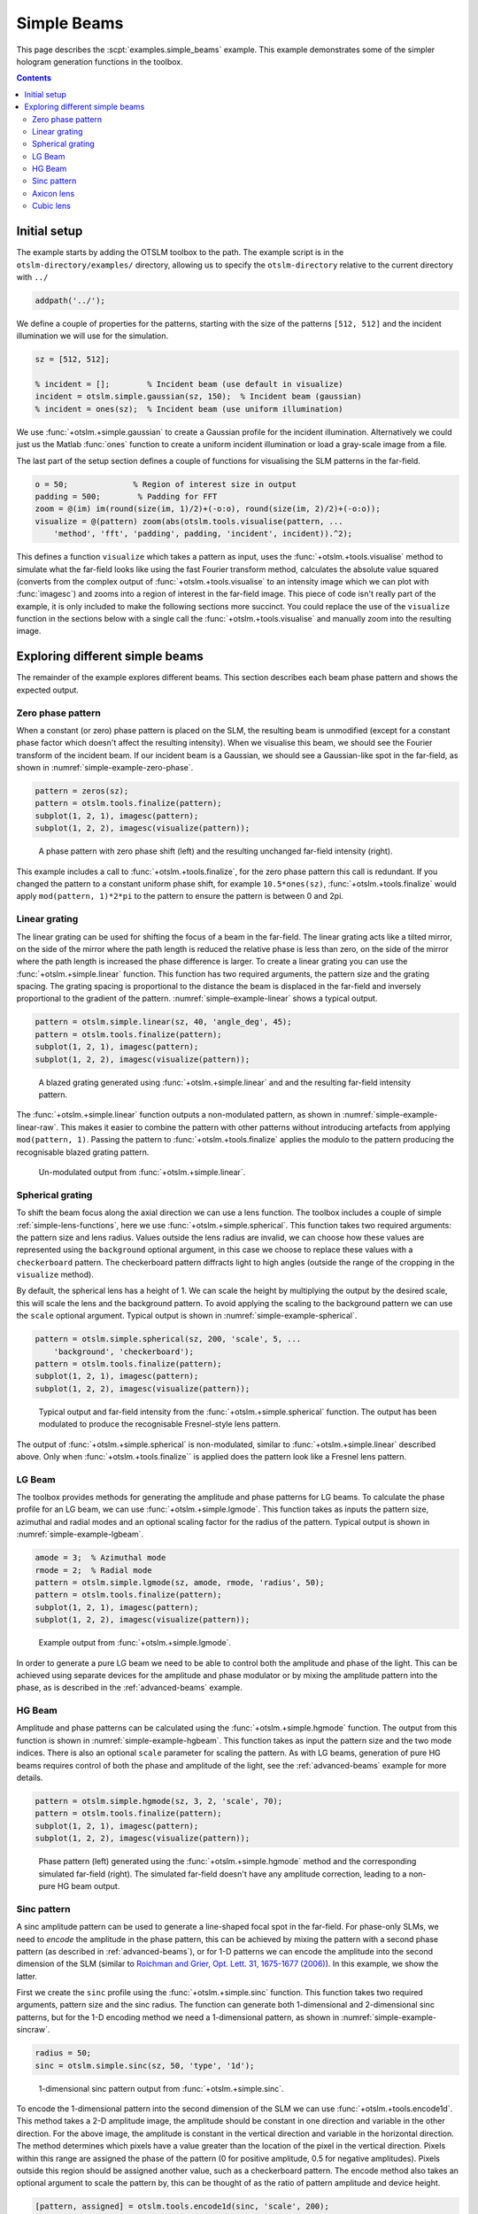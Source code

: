 
.. _simple-beams:

############
Simple Beams
############

This page describes the :scpt:`examples.simple_beams` example. This example
demonstrates some of the simpler hologram generation functions in the
toolbox.

.. contents:: Contents
   :depth: 3
   :local:
..

Initial setup
=============

The example starts by adding the OTSLM toolbox to the path. The
example script is in the ``otslm-directory/examples/`` directory,
allowing us to specify the ``otslm-directory`` relative to the current
directory with ``../``

.. code:: matlab

    addpath('../');

We define a couple of properties for the patterns, starting with the
size of the patterns ``[512, 512]`` and the incident illumination we
will use for the simulation.

.. code:: matlab

    sz = [512, 512];

    % incident = [];        % Incident beam (use default in visualize)
    incident = otslm.simple.gaussian(sz, 150);  % Incident beam (gaussian)
    % incident = ones(sz);  % Incident beam (use uniform illumination)

We use :func:`+otslm.+simple.gaussian` to create a Gaussian profile
for the incident illumination.
Alternatively we could just us the Matlab :func:`ones` function to
create a uniform incident illumination or load a gray-scale image from
a file.

The last part of the setup section defines a couple of functions for
visualising the SLM patterns in the far-field.

.. code:: matlab

    o = 50;              % Region of interest size in output
    padding = 500;        % Padding for FFT
    zoom = @(im) im(round(size(im, 1)/2)+(-o:o), round(size(im, 2)/2)+(-o:o));
    visualize = @(pattern) zoom(abs(otslm.tools.visualise(pattern, ...
        'method', 'fft', 'padding', padding, 'incident', incident)).^2);

This defines a function ``visualize`` which takes a pattern as input,
uses the :func:`+otslm.+tools.visualise` method to simulate what the
far-field looks like using the fast Fourier transform method, calculates the
absolute value squared (converts from the complex output of
:func:`+otslm.+tools.visualise` to an intensity image which we can plot with
:func:`imagesc`) and zooms into a region of interest in the far-field image.
This piece of code isn't really part of the example, it is only included
to make the following sections more succinct. You could replace the use
of the ``visualize`` function in the sections below with a single call
the :func:`+otslm.+tools.visualise` and manually zoom into the resulting
image.

Exploring different simple beams
================================

The remainder of the example explores different beams. This section
describes each beam phase pattern and shows the expected output.

Zero phase pattern
------------------

When a constant (or zero) phase pattern is placed on the SLM, the resulting
beam is unmodified (except for a constant phase factor which doesn't
affect the resulting intensity).
When we visualise this beam, we should
see the Fourier transform of the incident beam. If our incident beam is
a Gaussian, we should see a Gaussian-like spot in the far-field, as
shown in :numref:`simple-example-zero-phase`.

.. code:: matlab

    pattern = zeros(sz);
    pattern = otslm.tools.finalize(pattern);
    subplot(1, 2, 1), imagesc(pattern);
    subplot(1, 2, 2), imagesc(visualize(pattern));

.. _simple-example-zero-phase:
.. figure:: images/examples/simpleBeams/zero.png
   :alt: zero phase shift

   A phase pattern with zero phase shift (left) and the resulting
   unchanged far-field intensity (right).

This example includes a call to :func:`+otslm.+tools.finalize`, for the zero
phase pattern this call is redundant. If you changed the pattern to a
constant uniform phase shift, for example ``10.5*ones(sz)``,
:func:`+otslm.+tools.finalize` would apply ``mod(pattern, 1)*2*pi`` to the
pattern to ensure the pattern is between 0 and 2pi.

Linear grating
--------------

The linear grating can be used for shifting the focus of a beam in the
far-field. The linear grating acts like a tilted mirror, on the side of
the mirror where the path length is reduced the relative phase is less
than zero, on the side of the mirror where the path length is increased
the phase difference is larger. To create a linear grating you can use
the :func:`+otslm.+simple.linear` function. This function has two required
arguments, the pattern size and the grating spacing. The grating spacing
is proportional to the distance the beam is displaced in the far-field
and inversely proportional to the gradient of the pattern.
:numref:`simple-example-linear` shows a typical output.

.. code:: matlab

    pattern = otslm.simple.linear(sz, 40, 'angle_deg', 45);
    pattern = otslm.tools.finalize(pattern);
    subplot(1, 2, 1), imagesc(pattern);
    subplot(1, 2, 2), imagesc(visualize(pattern));

.. _simple-example-linear:
.. figure:: images/examples/simpleBeams/linear.png
   :alt: linear grating to shift beam focus

   A blazed grating generated using :func:`+otslm.+simple.linear`
   and and the resulting far-field intensity pattern.

The :func:`+otslm.+simple.linear` function outputs a non-modulated pattern,
as shown in :numref:`simple-example-linear-raw`.
This makes it easier to combine the pattern with other
patterns without introducing artefacts from applying
``mod(pattern, 1)``. Passing the pattern to :func:`+otslm.+tools.finalize`
applies the modulo to the pattern producing the recognisable blazed
grating pattern.

.. _simple-example-linear-raw:
.. figure:: images/examples/simpleBeams/linearRaw.png
   :alt: raw output from otslm.simple.linear

   Un-modulated output from :func:`+otslm.+simple.linear`.

Spherical grating
-----------------

To shift the beam focus along the axial direction we can use a lens
function. The toolbox includes a couple of simple
:ref:`simple-lens-functions`, here we use
:func:`+otslm.+simple.spherical`. This function takes two required arguments:
the pattern size and lens radius. Values outside the lens radius are
invalid, we can choose how these values are represented using the
``background`` optional argument, in this case we choose to replace
these values with a ``checkerboard`` pattern. The checkerboard pattern
diffracts light to high angles (outside the range of the cropping in the
``visualize`` method).

By default, the spherical lens has a height of 1.
We can scale the height by multiplying the output by the desired scale,
this will scale the lens and the background pattern.
To avoid applying the scaling to the background pattern we can
use the ``scale`` optional argument.
Typical output is shown in :numref:`simple-example-spherical`.

.. code:: matlab

    pattern = otslm.simple.spherical(sz, 200, 'scale', 5, ...
        'background', 'checkerboard');
    pattern = otslm.tools.finalize(pattern);
    subplot(1, 2, 1), imagesc(pattern);
    subplot(1, 2, 2), imagesc(visualize(pattern));

.. _simple-example-spherical:
.. figure:: images/examples/simpleBeams/spherical.png
   :alt: spherical lens output

   Typical output and far-field intensity from the
   :func:`+otslm.+simple.spherical` function.
   The output has been modulated to produce the recognisable
   Fresnel-style lens pattern.

The output of :func:`+otslm.+simple.spherical` is non-modulated, similar to
:func:`+otslm.+simple.linear` described above. Only when
:func:`+otslm.+tools.finalize`` is applied does the pattern look like a
Fresnel lens pattern.

.. _simple-beams-lgbeam-example:

LG Beam
-------

The toolbox provides methods for generating the amplitude and phase
patterns for LG beams. To calculate the phase profile for an LG beam, we
can use :func:`+otslm.+simple.lgmode`. This function takes as inputs the
pattern size, azimuthal and radial modes and an optional scaling factor
for the radius of the pattern.
Typical output is shown in :numref:`simple-example-lgbeam`.

.. code:: matlab

    amode = 3;  % Azimuthal mode
    rmode = 2;  % Radial mode
    pattern = otslm.simple.lgmode(sz, amode, rmode, 'radius', 50);
    pattern = otslm.tools.finalize(pattern);
    subplot(1, 2, 1), imagesc(pattern);
    subplot(1, 2, 2), imagesc(visualize(pattern));

.. _simple-example-lgbeam:
.. figure:: images/examples/simpleBeams/lgbeam.png
   :alt: lg beam output

   Example output from :func:`+otslm.+simple.lgmode`.

In order to generate a pure LG beam we need to be able to control both
the amplitude and phase of the light. This can be achieved using
separate devices for the amplitude and phase modulator or by mixing the
amplitude pattern into the phase, as is described in the
:ref:`advanced-beams` example.

.. _simple-beams-hgbeam-example:

HG Beam
-------

Amplitude and phase patterns can be calculated using the
:func:`+otslm.+simple.hgmode` function.
The output from this function is shown in :numref:`simple-example-hgbeam`.
This function takes as input the
pattern size and the two mode indices. There is also an optional
``scale`` parameter for scaling the pattern. As with LG beams,
generation of pure HG beams requires control of both the phase and
amplitude of the light, see the :ref:`advanced-beams` example for
more details.

.. code:: matlab

    pattern = otslm.simple.hgmode(sz, 3, 2, 'scale', 70);
    pattern = otslm.tools.finalize(pattern);
    subplot(1, 2, 1), imagesc(pattern);
    subplot(1, 2, 2), imagesc(visualize(pattern));

.. _simple-example-hgbeam:
.. figure:: images/examples/simpleBeams/hgbeam.png
   :alt: hg beam

   Phase pattern (left) generated using the :func:`+otslm.+simple.hgmode`
   method and the corresponding simulated far-field (right).
   The simulated far-field doesn't have any amplitude correction,
   leading to a non-pure HG beam output.

.. _simple-beams-sinc-example:

Sinc pattern
------------

A sinc amplitude pattern can be used to generate a line-shaped focal
spot in the far-field. For phase-only SLMs, we need to *encode* the
amplitude in the phase pattern, this can be achieved by mixing the
pattern with a second phase pattern (as described in :ref:`advanced-beams`),
or for 1-D patterns we can encode the
amplitude into the second dimension of the SLM (similar to `Roichman and
Grier, Opt. Lett. 31, 1675-1677
(2006) <https://doi.org/10.1364/OL.31.001675>`__). In this example, we
show the latter.

First we create the ``sinc`` profile using the :func:`+otslm.+simple.sinc`
function. This function takes two required arguments, pattern size and
the sinc radius. The function can generate both 1-dimensional and
2-dimensional sinc patterns, but for the 1-D encoding method we need a
1-dimensional pattern, as shown in :numref:`simple-example-sincraw`.

.. code:: matlab

    radius = 50;
    sinc = otslm.simple.sinc(sz, 50, 'type', '1d');

.. _simple-example-sincraw:
.. figure:: images/examples/simpleBeams/sincRaw.png
   :alt: raw sinc pattern

   1-dimensional sinc pattern output from :func:`+otslm.+simple.sinc`.

To encode the 1-dimensional pattern into the second dimension of the SLM
we can use :func:`+otslm.+tools.encode1d`. This method takes a 2-D
amplitude image, the amplitude should be constant in one direction and
variable in the other direction. For the above image, the amplitude is
constant in the vertical direction and variable in the horizontal
direction. The method determines which pixels have a value greater than
the location of the pixel in the vertical direction. Pixels within this
range are assigned the phase of the pattern (0 for positive amplitude,
0.5 for negative amplitudes). Pixels outside this region should be
assigned another value, such as a checkerboard pattern. The encode
method also takes an optional argument to scale the pattern by, this can
be thought of as the ratio of pattern amplitude and device height.

.. code:: matlab

    [pattern, assigned] = otslm.tools.encode1d(sinc, 'scale', 200);

    % Apply a checkerboard to unassigned regions
    checker = otslm.simple.checkerboard(sz);
    pattern(~assigned) = checker(~assigned);

We can then finalize and visualise our pattern to produce
:numref:`simple-example-sinc`.

.. code:: matlab

    pattern = otslm.tools.finalize(pattern);
    subplot(1, 2, 1), imagesc(pattern);
    subplot(1, 2, 2), imagesc(visualize(pattern));

.. _simple-example-sinc:
.. figure:: images/examples/simpleBeams/sinc.png
   :alt: sinc pattern

   Sinc pattern encoded with :func:`+otslm.+tools.encode1d`.

Axicon lens
-----------

An axicon (cone shaped) lens can be useful for creating
`Bessel <https://en.wikipedia.org/wiki/Bessel_beam>`__-like beams in the
near-field. In the far-field, the light will have a ring-shaped profile,
while in the near-field the light should have a Bessel-like profile. It
is also possible to combine the axicon lens with an azimuthal
gradient to generate Bessel-like beams with angular momentum.
Example output is shown in :numref:`simple-example-axicon`.

.. code:: matlab

    radius = 50;
    pattern = otslm.simple.axicon(sz, -1/radius);
    pattern = otslm.tools.finalize(pattern);
    subplot(1, 2, 1), imagesc(pattern);
    subplot(1, 2, 2), imagesc(visualize(pattern));

.. _simple-example-axicon:
.. figure:: images/examples/simpleBeams/axicon.png
   :alt: axicon pattern

   Axicon pattern (left) and simulated far-field (right).

To see the Bessel-shaped profile, we need to look at the near-field. We
can use the :func:`+otslm.+tools.visualise`
method with a ``z`` offset to view
the near-field of the axicon, as shown in
:numref:`simple-example-axicon-nearfield`.

.. code:: matlab

    im1 = otslm.tools.visualise(pattern, 'method', 'fft', 'trim_padding', true, 'z', 50000);
    im2 = otslm.tools.visualise(pattern, 'method', 'fft', 'trim_padding', true, 'z', 70000);
    im3 = otslm.tools.visualise(pattern, 'method', 'fft', 'trim_padding', true, 'z', 90000);
    figure();
    subplot(1, 3, 1), imagesc(zoom(abs(im1).^2)), axis image;
    subplot(1, 3, 2), imagesc(zoom(abs(im2).^2)), axis image;
    subplot(1, 3, 3), imagesc(zoom(abs(im3).^2)), axis image;

.. _simple-example-axicon-nearfield:
.. figure:: images/examples/simpleBeams/axiconNearfield.png
   :alt: axicon nearfield pattern

   Visualisation of the near-field of the axicon pattern
   using :func:`+otslm.+tools.visualise` with three different
   axial offsets.

Cubic lens
----------

The cubic lens pattern :func:`+otslm.+simple.cubic`
can be used to create `airy
beams <https://en.wikipedia.org/wiki/Airy_beam>`__.
:numref:`simple-example-airy-beams` shows example output.

.. code:: matlab

    pattern = otslm.simple.cubic(sz);
    pattern = otslm.tools.finalize(pattern);
    subplot(1, 2, 1), imagesc(pattern);
    subplot(1, 2, 2), imagesc(visualize(pattern));

.. _simple-example-airy-beams:
.. figure:: images/examples/simpleBeams/airy.png
   :alt: axicon nearfield pattern

   Example output using :func:`+otslm.+simple.cubic`.

